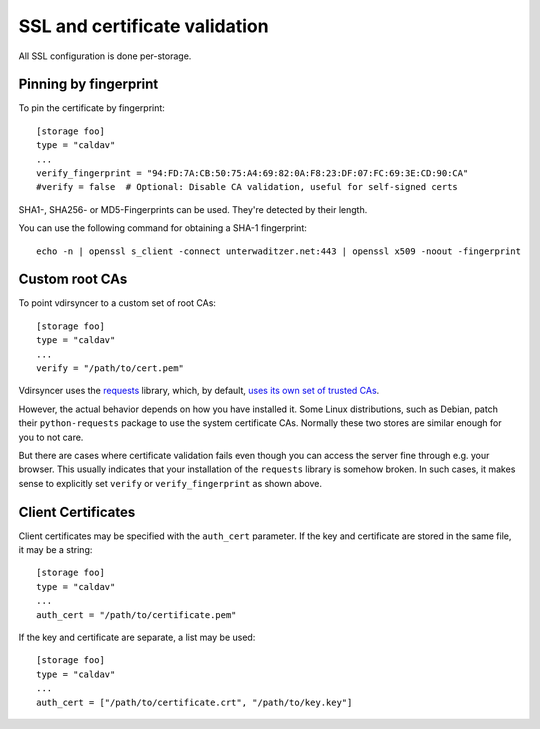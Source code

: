 .. _ssl-tutorial:

==============================
SSL and certificate validation
==============================

All SSL configuration is done per-storage.

Pinning by fingerprint
----------------------

To pin the certificate by fingerprint::

    [storage foo]
    type = "caldav"
    ...
    verify_fingerprint = "94:FD:7A:CB:50:75:A4:69:82:0A:F8:23:DF:07:FC:69:3E:CD:90:CA"
    #verify = false  # Optional: Disable CA validation, useful for self-signed certs

SHA1-, SHA256- or MD5-Fingerprints can be used. They're detected by their
length.

You can use the following command for obtaining a SHA-1 fingerprint::

    echo -n | openssl s_client -connect unterwaditzer.net:443 | openssl x509 -noout -fingerprint

.. _ssl-cas:

Custom root CAs
---------------

To point vdirsyncer to a custom set of root CAs::

    [storage foo]
    type = "caldav"
    ...
    verify = "/path/to/cert.pem"

Vdirsyncer uses the requests_ library, which, by default, `uses its own set of
trusted CAs
<http://www.python-requests.org/en/latest/user/advanced/#ca-certificates>`_.

However, the actual behavior depends on how you have installed it. Some Linux
distributions, such as Debian, patch their ``python-requests`` package to use
the system certificate CAs. Normally these two stores are similar enough for
you to not care.

But there are cases where certificate validation fails even though you can
access the server fine through e.g. your browser. This usually indicates that
your installation of the ``requests`` library is somehow broken. In such cases,
it makes sense to explicitly set ``verify`` or ``verify_fingerprint`` as shown
above.

.. _requests: http://www.python-requests.org/

.. _ssl-client-certs:

Client Certificates
-------------------

Client certificates may be specified with the ``auth_cert`` parameter. If the
key and certificate are stored in the same file, it may be a string::

   [storage foo]
   type = "caldav"
   ...
   auth_cert = "/path/to/certificate.pem"

If the key and certificate are separate, a list may be used::

   [storage foo]
   type = "caldav"
   ...
   auth_cert = ["/path/to/certificate.crt", "/path/to/key.key"]
